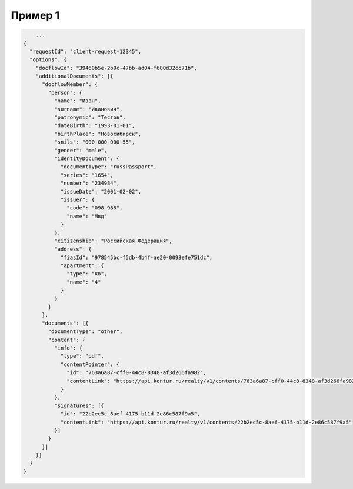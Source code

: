 Пример 1
================

.. code-block:: bash 

        ...
    {
      "requestId": "client-request-12345",
      "options": {  
        "docflowId": "39460b5e-2b0c-47bb-ad04-f680d32cc71b",
        "additionalDocuments": [{
          "docflowMember": {
            "person": {
              "name": "Иван",
              "surname": "Иванович",
              "patronymic": "Тестов",
              "dateBirth": "1993-01-01",
              "birthPlace": "Новосибирск",
              "snils": "000-000-000 55",
              "gender": "male",
              "identityDocument": {
                "documentType": "russPassport",
                "series": "1654",
                "number": "234984",
                "issueDate": "2001-02-02",
                "issuer": {
                  "code": "098-988",
                  "name": "Мвд"
                }
              },
              "citizenship": "Российская Федерация",
              "address": {
                "fiasId": "978545bc-f5db-4b4f-ae20-0093efe751dc",
                "apartment": {
                  "type": "кв",
                  "name": "4"
                }
              }
            }
          },
          "documents": [{
            "documentType": "other",
            "content": {
              "info": {
                "type": "pdf",
                "contentPointer": {
                  "id": "763a6a87-cff0-44c8-8348-af3d266fa982",
                  "contentLink": "https://api.kontur.ru/realty/v1/contents/763a6a87-cff0-44c8-8348-af3d266fa982"
                }
              },
              "signatures": [{
                "id": "22b2ec5c-8aef-4175-b11d-2e86c587f9a5",
                "contentLink": "https://api.kontur.ru/realty/v1/contents/22b2ec5c-8aef-4175-b11d-2e86c587f9a5"
              }]
            }
          }]
        }]
      }
    }